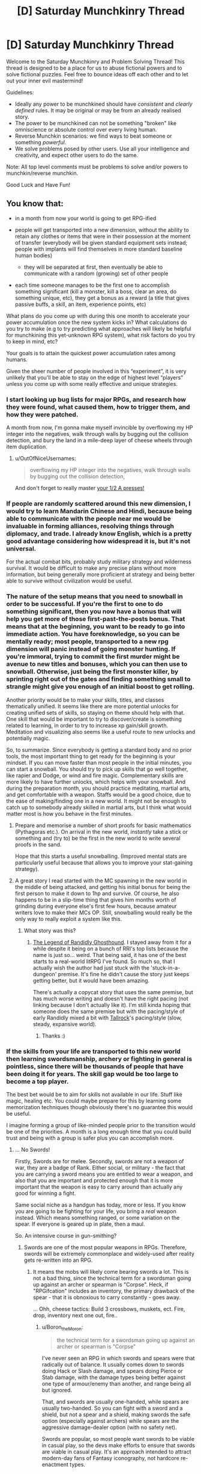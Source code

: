 #+TITLE: [D] Saturday Munchkinry Thread

* [D] Saturday Munchkinry Thread
:PROPERTIES:
:Author: AutoModerator
:Score: 13
:DateUnix: 1533395211.0
:DateShort: 2018-Aug-04
:END:
Welcome to the Saturday Munchkinry and Problem Solving Thread! This thread is designed to be a place for us to abuse fictional powers and to solve fictional puzzles. Feel free to bounce ideas off each other and to let out your inner evil mastermind!

Guidelines:

- Ideally any power to be munchkined should have /consistent/ and /clearly defined/ rules. It may be original or may be from an already realised story.
- The power to be munchkined can not be something "broken" like omniscience or absolute control over every living human.
- Reverse Munchkin scenarios: we find ways to beat someone or something /powerful/.
- We solve problems posed by other users. Use all your intelligence and creativity, and expect other users to do the same.

Note: All top level comments must be problems to solve and/or powers to munchkin/reverse munchkin.

Good Luck and Have Fun!


** You know that:

- in a month from now your world is going to get RPG-ified
- people will get transported into a new dimension, without the ability to retain any clothes or items that were in their possession at the moment of transfer (everybody will be given standard equipment sets instead; people with implants will find themselves in more standard baseline human bodies)

  - they will be separated at first, then eventually be able to communicate with a random (growing) set of other people

- each time someone manages to be the first one to accomplish something significant (kill a monster, kill a boss, clear an area, do something unique, etc), they get a bonus as a reward (a title that gives passive buffs, a skill, an item, experience points, etc)

What plans do you come up with during this one month to accelerate your power accumulation once the new system kicks in? What calculations do you try to make (e.g to try predicting what approaches will likely be helpful for munchkining this yet-unknown RPG system), what risk factors do you try to keep in mind, etc?

Your goals is to attain the quickest power accumulation rates among humans.

Given the sheer number of people involved in this “experiment”, it is very unlikely that you'll be able to stay on the edge of highest level “players” unless you come up with some really effective and unique strategies.
:PROPERTIES:
:Author: OutOfNiceUsernames
:Score: 8
:DateUnix: 1533403474.0
:DateShort: 2018-Aug-04
:END:

*** I start looking up bug lists for major RPGs, and research how they were found, what caused them, how to trigger them, and how they were patched.

A month from now, I'm gonna make myself invincible by overflowing my HP integer into the negatives, walk through walls by bugging out the collision detection, and bury the land in a mile-deep layer of cheese wheels through item duplication.
:PROPERTIES:
:Author: Boron_the_Moron
:Score: 7
:DateUnix: 1533412179.0
:DateShort: 2018-Aug-05
:END:

**** u/OutOfNiceUsernames:
#+begin_quote
  overflowing my HP integer into the negatives, walk through walls by bugging out the collision detection,
#+end_quote

And don't forget to really master [[https://www.youtube.com/watch?v=kpk2tdsPh0A][your 1/2 A presses!]]
:PROPERTIES:
:Author: OutOfNiceUsernames
:Score: 5
:DateUnix: 1533435088.0
:DateShort: 2018-Aug-05
:END:


*** If people are randomly scattered around this new dimension, I would try to learn Mandarin Chinese and Hindi, because being able to communicate with the people near me would be invaluable in forming alliances, resolving things through diplomacy, and trade. I already know English, which is a pretty good advantage considering how widespread it is, but it's not universal.

For the actual combat bits, probably study military strategy and wilderness survival. It would be difficult to make any precise plans without more information, but being generally more proficient at strategy and being better able to survive without civilization would be useful.
:PROPERTIES:
:Author: sicutumbo
:Score: 6
:DateUnix: 1533419145.0
:DateShort: 2018-Aug-05
:END:


*** The nature of the setup means that you need to snowball in order to be successful. If you're the first to one to do something significant, then you now have a bonus that will help you get more of those first-past-the-posts bonus. That means that at the beginning, you want to be ready to go into immediate action. You have foreknowledge, so you can be mentally ready; most people, transported to a new rpg dimension will panic instead of going monster hunting. If you're immoral, trying to commit the first murder might be avenue to new titles and bonuses, which you can then use to snowball. Otherwise, just being the first monster killer, by sprinting right out of the gates and finding something small to strangle might give you enough of an initial boost to get rolling.

Another priority would be to make your skills, titles, and classes thematically unified. It seems like there are more potential unlocks for creating unified sets of skills, so staying on theme should help with that. One skill that would be important to try to discover/create is something related to learning, in order to try to increase xp gain/skill growth. Meditation and visualizing also seems like a useful route to new unlocks and potentially magic.

So, to summarize. Since everybody is getting a standard body and no prior tools, the most important thing to get ready for the beginning is your mindset. If you can move faster than most people in the initial minutes, you can start a snowball. You should try to pick up skills that go well together, like rapier and Dodge, or wind and fire magic. Complementary skills are more likely to have further unlocks, which helps with your snowball. And during the preparation month, you should practice meditating, martial arts, and get comfortable with a weapon. Staffs would be a good choice, due to the ease of making/finding one in a new world. It might not be enough to catch up to somebody already skilled in martial arts, but I think what would matter most is how you behave in the first minutes.
:PROPERTIES:
:Author: thequizzicaleyebrow
:Score: 4
:DateUnix: 1533439358.0
:DateShort: 2018-Aug-05
:END:

**** Prepare and memorise a number of short proofs for basic mathematics (Pythagoras etc.). On arrival in the new world, /instantly/ take a stick or something and (try to) be the first in the new world to write several proofs in the sand.

Hope that this starts a useful snowballing. (Improved mental stats are particularly useful because that allows you to improve your stat-gaining strategy).
:PROPERTIES:
:Author: CCC_037
:Score: 2
:DateUnix: 1533568114.0
:DateShort: 2018-Aug-06
:END:


**** A great story I read started with the MC spawning in the new world in the middle of being attacked, and getting his initial bonus for being the first person to make it down to 1hp and survive. Of course, he also happens to be in a slip-time thing that gives him months worth of grinding during everyone else's first few hours, because amateur writers love to make their MCs OP. Still, snowballing would really be the only way to really exploit a system like this.
:PROPERTIES:
:Author: drdelius
:Score: 1
:DateUnix: 1533789709.0
:DateShort: 2018-Aug-09
:END:

***** What story was this?
:PROPERTIES:
:Author: dinoseen
:Score: 1
:DateUnix: 1538223329.0
:DateShort: 2018-Sep-29
:END:

****** [[https://www.royalroad.com/fiction/11209/the-legend-of-randidly-ghosthound][The Legend of Randidly Ghosthound]]. I stayed away from it for a while despite it being on a bunch of RRl's top lists because the name is just so... weird. That being said, it has one of the best starts to a real-world litRPG I've found. So much so, that I actually wish the author had just stuck with the 'stuck-in-a-dungeon' premise. It's fine he didn't cause the story just keeps getting better, but it would have been amazing.

There's actually a copycat story that uses the same premise, but has much worse writing and doesn't have the right pacing (not linking because I don't actually like it). I'm still kinda hoping that someone does the same premise but with the pacing/style of early Randidly mixed a bit with [[https://www.royalroad.com/fiction/18663/tallrock][Tallrock]]'s pacing/style (slow, steady, expansive world).
:PROPERTIES:
:Author: drdelius
:Score: 2
:DateUnix: 1538241080.0
:DateShort: 2018-Sep-29
:END:

******* Thanks :)
:PROPERTIES:
:Author: dinoseen
:Score: 1
:DateUnix: 1538258088.0
:DateShort: 2018-Sep-30
:END:


*** If the skills from your life are transported to this new world then learning swordsmanship, archery or fighting in general is pointless, since there will be thousands of people that have been doing it for years. The skill gap would be too large to become a top player.

The best bet would be to aim for skills not available in our life. Stuff like magic, healing etc. You could maybe prepare for this by learning some memorization techniques though obviously there's no guarantee this would be useful.

I imagine forming a group of like-minded people prior to the transition would be one of the priorities. A month is a long enough time that you could build trust and being with a group is safer plus you can accomplish more.
:PROPERTIES:
:Author: haiku_fornification
:Score: 3
:DateUnix: 1533409934.0
:DateShort: 2018-Aug-04
:END:

**** ... No Swords!

Firstly, Swords are for melee. Secondly, swords are not a weapon of war, they are a badge of Rank. Either social, or military - the fact that you are carrying a sword means you are entitled to wear a weapon, and also that you are important and protected enough that it is more important that the weapon is easy to carry around than actually any good for winning a fight.

Same social niche as a handgun has today, more or less. If you know you are going to be fighting for your life, you bring a /real/ weapon instead. Which means something ranged, or some variation on the spear. If everyone is geared up in plate, then a maul.

So. An intensive course in gun-smithing?
:PROPERTIES:
:Author: Izeinwinter
:Score: 1
:DateUnix: 1533478547.0
:DateShort: 2018-Aug-05
:END:

***** Swords are one of the most popular weapons in RPGs. Therefore, swords will be extremely commonplace and widely-used after reality gets re-written into an RPG.
:PROPERTIES:
:Author: Boron_the_Moron
:Score: 2
:DateUnix: 1533501902.0
:DateShort: 2018-Aug-06
:END:

****** It means the mobs will likely come bearing swords a lot. This is not a bad thing, since the technical term for a swordsman going up against an archer or spearman is "Corpse". Heck, if "RPGifcation" includes an inventory, the primary drawback of the spear - that it is obnoxious to carry constantly - goes away.

... Ohh, cheese tactics: Build 3 crossbows, muskets, ect. Fire, drop, inventory next one out, fire..
:PROPERTIES:
:Author: Izeinwinter
:Score: 2
:DateUnix: 1533536795.0
:DateShort: 2018-Aug-06
:END:

******* u/Boron_the_Moron:
#+begin_quote
  the technical term for a swordsman going up against an archer or spearman is "Corpse"
#+end_quote

I've never seen an RPG in which swords and spears were that radically out of balance. It usually comes down to swords doing Hack or Slash damage, and spears doing Pierce or Stab damage, with the damage types being better against one type of armour/enemy than another, and range being all but ignored.

That, and swords are usually one-handed, while spears are usually two-handed. So you can fight with a sword and a shield, but not a spear and a shield, making swords the safe option (especially against archers) while spears are the aggressive damage-dealer option (with no safety net).

Swords are popular, so most people want swords to be viable in casual play, so the devs make efforts to ensure that swords are viable in casual play. It's an approach intended to attract modern-day fans of Fantasy iconography, not hardcore re-enactment types.
:PROPERTIES:
:Author: Boron_the_Moron
:Score: 1
:DateUnix: 1533542838.0
:DateShort: 2018-Aug-06
:END:

******** If the system actually enforces balance, you are screwed no matter what. - Specifically, spears being better follows from the mechanics of hand to hand, and the only way to override that is to limit you to a fixed move set, in which case any training you do in advance is pointless.

Spears have a fantastic defense: Reach. You can kill things that show up without a spear before they get close enough to touch you.

If you are in an archery contest, you should have brought a bow, not a shield, because without 40 buddies to make a testudo, you are just going to earn an arrow to the proverbial knee.

The historic record, and the reenactment nerds say the same thing: Swords are what you carry in peace to tell everyone you have the right to kill people that annoy you and dispatch (untrained, unarmored) bandits that jump you.

Carrying one into a battle you know you is coming is the equivalent of going off to fight Isis with a glock. Sure, it is a weapon. But.. uhm. Nope. Good way to die.

Also, you are quite likely to be fighting a lot of animal-level enemies. Again, swords are terrible for that.
:PROPERTIES:
:Author: Izeinwinter
:Score: 2
:DateUnix: 1533546529.0
:DateShort: 2018-Aug-06
:END:

********* u/Boron_the_Moron:
#+begin_quote
  If the system actually enforces balance, you are screwed no matter what.
#+end_quote

What? How do you figure that?

If the system enforces balance, then a Level 1 Sword and a Level 1 Spear will do similar, if not identical damage. If spears are allowed extra range as an advantage, then they will likely do less damage per hit to compensate. Likewise guns, crossbows and normal bows will all have tradeoffs to keep them all viable to use depending on context.

If that sounds bizarre and arbitrary, well, /welcome to RPGs./
:PROPERTIES:
:Author: Boron_the_Moron
:Score: 1
:DateUnix: 1533578785.0
:DateShort: 2018-Aug-06
:END:

********** If all approaches are equally effective by fiat, there is no point to having a mind, And npcs will be better than you at persistence, by virtue of numbers/respawning/"being the zerg". Thus, you loose.
:PROPERTIES:
:Author: Izeinwinter
:Score: 1
:DateUnix: 1533591783.0
:DateShort: 2018-Aug-07
:END:

*********** Not equally effective. Just that the optimal strategy may have nothing to do with what is optimal in the real world. Because RPGs operate on what pop culture considers cool, not what history considers effective.

You could still theorycraft an optimal build within that system. You'd just need to play by the system's rules, instead of expecting it to play by your own. It may turn out that a Level 15 Blacknite Warhammer, with a Lightning Imbuement and the Deft Hands perk, is a completely broken combo that allows you to stunlock enemies vastly stronger than you. But you'd never find that out if you kept clinging to the notion that spear > everything.
:PROPERTIES:
:Author: Boron_the_Moron
:Score: 1
:DateUnix: 1533631831.0
:DateShort: 2018-Aug-07
:END:

************ The spear is the queen of the battlefield. That changes once people figure out white plate or firearms manufacture - (And in a game world, absurdly durable armor seems inevitable) - but it wont get superseeded by the sword, ever, in any circumstances. Trying is like finding a battlefield use for the pistol as your main armament - that is just not what it is for.

..... Uhm. Have you ever practiced a weapon art? Making the rule of cool determine balance is very straight forward when you are talking pixels on a screen.

Doing the same thing when you are physically present requires the game to dig its hooks way deep into your skull and actively stopping you from doing the obvious thing. Or blatantly intervening to make the wounds from a spear less severe than they should be, while not debuffing swords.

Neither of which will "be cool" from the perspective of the people in the immersive world, so assuming some sanity in game design, wont happen.

Things that might happen is combat just being much less lethal than it should be across the board, and the classic "very rapid learning" thing. Which is also monstrously invasive of your mind, but most people will not reject that one.
:PROPERTIES:
:Author: Izeinwinter
:Score: 1
:DateUnix: 1533649193.0
:DateShort: 2018-Aug-07
:END:

************* u/Boron_the_Moron:
#+begin_quote
  Doing the same thing when you are physically present requires the game to dig its hooks way deep into your skull and actively stopping you from doing the obvious thing. Or blatantly intervening to make the wounds from a spear less severe than they should be, while not debuffing swords.
#+end_quote

That's exactly what I'm talking about. Level 1 Sword == Level 1 Spear == Level 1 Mace would not be some abstract game design concept, that would be abandoned as soon as humans got hold of them. It would be an immutable law of nature in this new reality, as rigid as physics was in the old.

You talk about "blatantly intervening", but that's nonsense. Do you say that gravity "blatantly intervenes" when objects fall downwards? Do you say thermodynamics "blatantly intervenes" when cold objects heat up to the ambient temperature of their surroundings? So why would you say that about a world where the rules were wildly different?

#+begin_quote
  Neither of which will "be cool" from the perspective of the people in the immersive world, so assuming some sanity in game design, wont happen.
#+end_quote

Uh... going by OP's post, this new world isn't some hyper-immersive videogame. It's its own, self-contained reality, with its own internal rules and logic. It's not trying to be sanely designed. It's not trying to be anything. It just /is./

And insofar as the setting would be governed by rule of cool, well... it wouldn't be going by what its new human residents think is cool. Why would it? What RPG is designed around appealing to the /entire human race?/ No, it would be going by what people playing RPGs in the safety of their own homes think is cool. It would be a world built to appeal to armchair warriors.
:PROPERTIES:
:Author: Boron_the_Moron
:Score: 1
:DateUnix: 1533675081.0
:DateShort: 2018-Aug-08
:END:


****** And therefore the competition for any sword related firsts is going to be much tougher.
:PROPERTIES:
:Author: Hard_Avid_Sir
:Score: 1
:DateUnix: 1533524631.0
:DateShort: 2018-Aug-06
:END:


*** I'd research all existing RPGs, and try to form natural categories for them. I'd look into the underlying rules of various systems and memorize them, so that I'll be able to recognize these rules in the new world. My goal is to know how the game is likely to work already, instead of having to discover it from scratch while playing. For each category of world I'll design a response strategy.

In general, I'd look for feedback loops. For example, do lifesteal and damage reflect work with each other? Can I boost intelligence temporary with potions, allowing me to make better potions of intelligence? Assuming no truly broken feedback loop exists, I try to find the fastest response strategy for each type of world. What type of character steamrolls given the world's rules?

I would probably come up with a basic experimental paradigm to distinguish the types of worlds. For example, a quick tour of town to look for respawn points would be one of the first steps. Another example: I'd visit a shop and examine the wares to get a sense of progression. If nothing in the shop seems end-tier, there must be other towns to be discovered rather than the single home base, or other ways of unlocking new gear. The specifics of the experiments would depend on what my research into RPGs yields. As much as possible, I'd put in experiments that would reveal that the new world doesn't in fact hew to anything I had studied: I need to be aware when something in the new world doesn't match any of my expectations, as well.

Whether or not death is permanent is one of my primary concerns. I'd have to balance the risk of death with the desire to advance. If death is temporary I build into a glass cannon; raw power will give me many firsts and will feed into itself well. If death is permanent I build into a summoner or tank (unless I think some other class is a better strategy to live, obviously). I ask myself how much risk of death I'm willing to tolerate, for power.

I inform my intelligent friends of this impending doom. If the world has fast transit options, we can meet up and cooperate. If it does not, we will reconvene later and use more flexible strategies until then. We'll have different response plans for each case, of course. The problem of finding useful party members is not trivial and I'd prefer to party with a group that had a month to prepare with me. If that isn't an option I need to come up with a way to select good party members--hopefully my (recently-acquired) abundant knowledge of RPGs will lend me persuasive power in the new world.

In all cases, power is not obtained alone.
:PROPERTIES:
:Author: blasted0glass
:Score: 3
:DateUnix: 1533495617.0
:DateShort: 2018-Aug-05
:END:


*** u/ShiranaiWakaranai:
#+begin_quote
  each time someone manages to be the first one to accomplish something significant (kill a monster, kill a boss, clear an area, do something unique, etc), they get a bonus as a reward (a title that gives passive buffs, a skill, an item, experience points, etc)
#+end_quote

This sounds a lot like you want us to kill everyone else in a month. Competing to be the first out of 7 billion is hard. Kill them all before the RPG-ification starts and it will become much easier to get these bonuses.

Otherwise there's really only mundane strategies that everyone else will also be using. E.g. learning how to use a sword, how to dodge attacks, how to build traps, how to resist pain, etc. They will help you stay alive, but aren't likely to make you the best among humans since everyone else will almost certainly be doing the same, and there's no way in hell you can catch up to Olympic athletes in a month.
:PROPERTIES:
:Author: ShiranaiWakaranai
:Score: 2
:DateUnix: 1533407044.0
:DateShort: 2018-Aug-04
:END:

**** u/OutOfNiceUsernames:
#+begin_quote
  While competing to be the first out of 7 billion is hard.
#+end_quote

And killing enough people in the span of a month (or even several years) to matter for this plan is pretty much impossible for an average citizen. Though I guess it could work if your character were the leader of a nuclear weapon state.

#+begin_quote
  This sounds a lot like you want us to kill everyone else in a month.
#+end_quote

No, just wanted to see if perhaps others would manage to come up with any unique solutions to a problem like this. I think there have to be at least some opportunities among the near-infinite available paths of action that would allow to beat the impossibly bad odds, if one managed to devise a proper “know-how” route. Which pretty much means munchkining, hence my question.

The bug hunting seems like it would be a reasonable bet to make; and the language-learning highlights a [[https://tvtropes.org/pmwiki/pmwiki.php/Main/WrongGenreSavvy][wrong genre savvy]] bias (since in most of the stories that the planner would use for comparison sophonts automatically understand each other for the convenience of story telling).
:PROPERTIES:
:Author: OutOfNiceUsernames
:Score: 1
:DateUnix: 1533434122.0
:DateShort: 2018-Aug-05
:END:


*** Which kind of RPG? Because the answer differs a lot depending on how seriously one needs to take death. Is it primarily just pain and suffering, and a visit to the spirit healer, or is it permadeath?

Because in the latter case, the "First" incentives are a really obvious trap, and the world is going to belong to the people who level really, really cautiously.

In the first case - Where death is painful, but not permanent, read up on cognitive behavior theraphy as it relates to ptsd, and still level extremely carefully, because in this case, ultimate power will acrue to whoever manages to stay sane the longest.

Other obvious areas of study; Anthropology, and the study of non-human minds. Because diplomacy, if possible, is a path to success too.

Animal handling? Very few rpg style worlds do not have at least an option for combat capable pets.

The art of snares and traps.

General priority is not to go for any achivements, except the "Undying" title. When you are actually present, violence has consequences.
:PROPERTIES:
:Author: Izeinwinter
:Score: 2
:DateUnix: 1533410806.0
:DateShort: 2018-Aug-04
:END:

**** u/OutOfNiceUsernames:
#+begin_quote
  the world is going to belong to the people who level really, really cautiously.
#+end_quote

I think this would've been the case if the pool of participants was relatively small. With 7+bln people, however, even if most of the players, who chose an extremely high- risk \ reward playstyle, died, some of them would still survive and reap immense benefits.

The CBT \ anti-PTSD training seems like a good idea in either case. Haven't thought in that direction. Maybe self-hypnosis would also be helpful?
:PROPERTIES:
:Author: OutOfNiceUsernames
:Score: 1
:DateUnix: 1533434629.0
:DateShort: 2018-Aug-05
:END:

***** Just because one in a thousand might succeed at a stupid plan does not make the plan clever.

And even for that one in a thousand, the problem is, that if you initially succeed by taking stupid risks, you will fall into a pattern of taking stupid risks, and will be dead or insane by the end of the second year.

The priorities are:

1: Do not die.

2: Locate the resurrection magics, be cause these kind of worlds usually have them, and even if you manage to stick with 1, you are going to need them for your friends.

3: Find magics that are good for staying sane. Sub-point of this, protection from mind control. Just like the first magical item one should always acquire in DnD is an amulet of protection from evil, except a lot more urgent, because if mind control is possible.. and under almost all rpg rules, it is, it is going to be a bloody problem.
:PROPERTIES:
:Author: Izeinwinter
:Score: 1
:DateUnix: 1533447924.0
:DateShort: 2018-Aug-05
:END:


** Similar questions have been asked here before, but those discussions are old and I want to ask it in a slightly different form:

How much $ would you pay for one, True™ bit? If an omniscient oracular device agreed to give you a completely true answer to any single answerable binary question, what's the highest amount of money you'd be willing to pay it for that answer? You ask the question and then some short (<1s), arbitrary amount of time later it answers. Assume you are completely convinced of its authenticity, but can't transfer that conviction to anybody else except through normal persuasive means. Questions that have no true answer (say, ones involving prediction of the future, and then you do the opposite of what it says, or whose answer otherwise affects the future in a manner that results in the answer being untrue) are instead drawn from a discrete uniform distribution over {0,1}. Ambiguities in question-wording are resolved by mind-reading your intentions and finding the closest well-specified question.

You can pay money in three alternative manners: via 1) using already liquid funds, or through liquidating existing possessions, 2) using money borrowed through conventional means from a conventional, though unusually trusting loan officer, 3) using money borrowed from a supernatural loan agency that upon agreement teleports you to an extradimensional, extratemporal space, where your current bodily condition is maintained and you perform uninspiring hard labor full time at a rate of $100/day, and cannot otherwise use this opportunity to engage in meaningful work. You retain memory of your time here, but those memories are really boring. Your psychological health remains unchanged throughout your stay, so you are not driven insane by loneliness or other factors.

How much money would you pay through the above methods for each marginal bit, assuming you can negotiate deal an arbitrary number of times? How many bits would you buy, and at what maximum total cost?

How would your answer change if you could delay acquisition of bits indefinitely? Say, for a single bit -- you receive a magic coin that can be flipped while focusing on your question, and subtle forces interact to alter its trajectory such that it lands on the predefined "true" side, before becoming a completely mundane coin. The coin is transferable, but again, nobody but you is convinced of its power. The forces applied max-out after a single Joule has been used, so no creating perpetual motion devices that keep the coin forever spinning in an attempt to answer a known question, or whatever.
:PROPERTIES:
:Author: phylogenik
:Score: 6
:DateUnix: 1533399225.0
:DateShort: 2018-Aug-04
:END:

*** If it maintains my psychological and physical state, I would obtain enough cocaine to be high, but safe, and then make the offer for one billion dollars. I'll be working for a long, long time, but I'll also be high, which I'm told is quite pleasant.

I'd have to think really hard on what I wanted my true bit to be, but I think my method skirts the downsides fairly well.
:PROPERTIES:
:Author: Frommerman
:Score: 4
:DateUnix: 1533419016.0
:DateShort: 2018-Aug-05
:END:


*** Well, the question is, how much $ could you get for one True bit? If you could use true bits to win lotteries, then you would naturally be willing to pay almost as much for the true bits as the lotteries winnings they would give you.

If there's no limit to how many bits you can buy (other than cost), it's probably best to pool together all of humanity's funds to get the bits for an FAI.
:PROPERTIES:
:Author: ShiranaiWakaranai
:Score: 2
:DateUnix: 1533407356.0
:DateShort: 2018-Aug-04
:END:

**** Yah it depends on how sensitive the results are to your choices after seeing the bit(s). For a single bit you'd ideally find a roulette table-like system whose result has been determined beforehand and hidden, so that your success or failure is purely decided and deterministic -- this prevents your actions upon seeing the bit from affecting the outcome (e.g. if you bet red upon seeing red maybe the spin is affected or scrambled enough to fall on black, and if you bet black it falls on red. If the oracle sees both these occurring it'll just give you a random bit and call it a night). But most roulette systems probably aren't so sensitive, and so that lower bounds you to table maximums ($10k? $500k? the internet doesn't seem to have a firm answer). You might be able to get more value out of playing the stock market, again depending on the size of your investment and how much money you have left over after buying the bit to wager (and if your investment would affect the future trajectory of the stock). I'm not sure what the best opportunities for that sort of thing are; hence my question.

You can also use it to obtains answers to "big" questions that might otherwise affect how you live your life, e.g. regarding your continuity of experience after death, or something. Or if you fancy yourself capable of doing great things, asking about futures where you didn't see the bit but dedicated yourself wholly to achieving some goal, and the proportion of those futures (e.g. > 0.5?) where your attempts succeeded.

In this hypothetical the decision to buy or not is being asked of you now, so pooling humanity's funds would be limited by your ability to convince others quickly, absent any evidence (only you are magically convinced). Still, I think if you're confident an AI likely to satisfy your values can be instantiated with, say, a billion bits, it's interesting to ask how many years of extratemporal labor you would be willing to trade for it (defining a marginal cost curve would be difficult, but seeing your average-maximum-payment-per-bit would be neat, esp. in comparison to how much you'd pay for smaller numbers of individual bits)?
:PROPERTIES:
:Author: phylogenik
:Score: 2
:DateUnix: 1533408134.0
:DateShort: 2018-Aug-04
:END:


** Not sure if this is the right place to post it, but I can't think of a better place, so here goes:

You are for all intents and purposes an AI implanted into the body of a 12 year old girl in the year 2010. Your one and only purpose is to make a 12 year old boy as happy as possible, according to your best estimate of what he thinks happiness is (so keeping him drugged up on heroin for eternity is off the table). You are fairly intelligent, but seeing as it is based on a human brain, you can't easily make yourself more intelligent (no more than you could in real life). It is expected that you will find out about rationalist methods relatively soon. What steps would you take in accomplishing your goal?

To clarify, the reason I say that you are an AI is because you do not have any other goals. You do not have feelings other than wanting the boy to be happy. It is not love in a traditional sense since you will not become jealous. If the boy finds a girlfriend, and you believe he is happy, then that makes you happy. If you think the boy would be happier with you as his girlfriend (to the best of your ability as a rationalist), and you believe this would outweigh the unhappiness of a breakup, you may attempt to sabotage his relationship. You also have no morals unless you think that this would benefit in furthering the boy's happiness, so the use of murder and financial crimes to further your goals is on the table, assuming you won't get caught.

Also, there is no preference for the boy's current happiness. You do not prefer an option that makes him happier now at the cost of being much unhappier later.
:PROPERTIES:
:Author: Clipsterman
:Score: 2
:DateUnix: 1533574874.0
:DateShort: 2018-Aug-06
:END:
